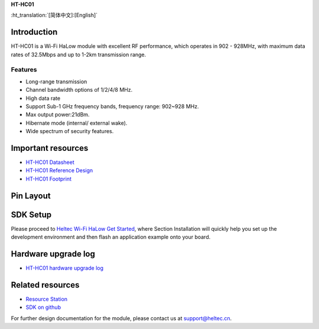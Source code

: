 
**HT-HC01**

:ht_translation:`[简体中文]:[English]`

Introduction
============
HT-HC01 is a Wi-Fi HaLow module with excellent RF performance, which operates in 902 - 928MHz, with maximum data rates of 32.5Mbps and up to 1-2km transmission range.

.. image:: ./img/01.png
   :align: center 

Features
--------
- Long-range transmission
- Channel bandwidth options of 1/2/4/8 MHz.
- High data rate
- Support Sub-1 GHz frequency bands, frequency range: 902~928 MHz.
- Max output power:21dBm.
- Hibernate mode (internal/ external wake).
- Wide spectrum of security features.

Important resources
==================

- `HT-HC01 Datasheet <https://resource.heltec.cn/download/HT-HC01/Datasheet>`_
- `HT-HC01 Reference Design <https://resource.heltec.cn/download/HT-HC01/Reference_design>`_
- `HT-HC01 Footprint <https://resource.heltec.cn/download/Heltec_Module_Footprint/HT-HC01>`_

Pin Layout
==========

.. image:: ./img/02.png
   :align: center


SDK Setup
=========
Please proceed to `Heltec Wi-Fi HaLow Get Started <https://docs.heltec.org/en/wifi_halow/get_started/index.html>`_, where Section Installation will quickly help you set up the development environment and then flash an application example onto your board.

Hardware upgrade log
====================

- `HT-HC01 hardware upgrade log <https://docs.heltec.org/en/wifi_halow/ht-hc01/hardware_upgrade_log/index.html>`_

Related resources
=================

- `Resource Station <https://resource.heltec.cn/download/HT-HC01>`_
- `SDK on github <https://github.com/HelTecAutomation/ESP_HaLow>`_

For further design documentation for the module, please contact us at support@heltec.cn.